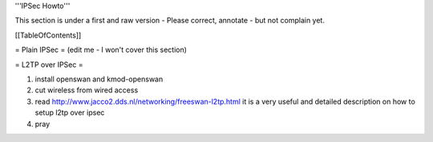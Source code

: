'''IPSec Howto'''

This section is under a first and raw version - Please correct, annotate - but not complain yet.


[[TableOfContents]]


= Plain IPSec =
(edit me - I won't cover this section)

= L2TP over IPSec =

1. install openswan and kmod-openswan
2. cut wireless from wired access
3. read http://www.jacco2.dds.nl/networking/freeswan-l2tp.html it is a very useful and detailed description on how to setup l2tp over ipsec
4. pray
